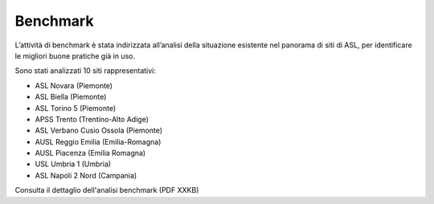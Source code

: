 Benchmark
=============

L’attività di benchmark è stata indirizzata all’analisi della situazione esistente nel panorama di siti di ASL, per identificare le migliori buone pratiche già in uso.

Sono stati analizzati 10 siti rappresentativi:

-	ASL Novara (Piemonte)
-	ASL Biella (Piemonte)
-	ASL Torino 5 (Piemonte)
-	APSS Trento (Trentino-Alto Adige)
-	ASL Verbano Cusio Ossola (Piemonte)
-	AUSL Reggio Emilia (Emilia-Romagna)
-	AUSL Piacenza (Emilia Romagna)
-	USL Umbria 1 (Umbria)
-	ASL Napoli 2 Nord (Campania)

Consulta il dettaglio dell'analisi benchmark (PDF XXKB)
